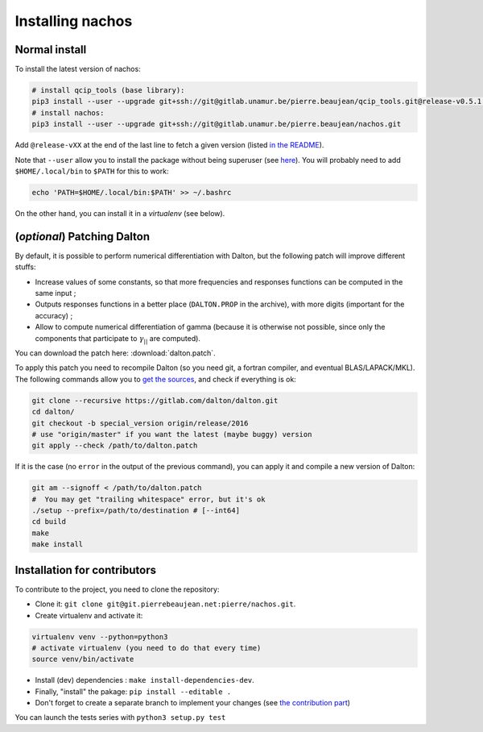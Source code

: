 =================
Installing nachos
=================

Normal install
--------------

To install the latest version of nachos:

.. code-block:: bash

  # install qcip_tools (base library):
  pip3 install --user --upgrade git+ssh://git@gitlab.unamur.be/pierre.beaujean/qcip_tools.git@release-v0.5.1.1
  # install nachos:
  pip3 install --user --upgrade git+ssh://git@gitlab.unamur.be/pierre.beaujean/nachos.git

Add ``@release-vXX`` at the end of the last line to fetch a given version (listed `in the README <https://gitlab.unamur.be/pierre.beaujean/nachos/blob/master/README.md>`_).


Note that ``--user`` allow you to install the package without being superuser (see `here <https://pip.pypa.io/en/stable/user_guide/#user-installs>`_).
You will probably need to add ``$HOME/.local/bin`` to ``$PATH`` for this to work:

.. code-block:: bash

  echo 'PATH=$HOME/.local/bin:$PATH' >> ~/.bashrc

On the other hand, you can install it in a *virtualenv* (see below).


(*optional*) Patching Dalton
----------------------------

By default, it is possible to perform numerical differentiation with Dalton, but the following patch will improve different stuffs:

+ Increase values of some constants, so that more frequencies and responses functions can be computed in the same input ;
+ Outputs responses functions in a better place (``DALTON.PROP`` in the archive), with more digits (important for the accuracy) ;
+ Allow to compute numerical differentiation of gamma (because it is otherwise not possible, since only the components that participate to :math:`\gamma_{||}` are computed).

You can download the patch here: :download:`dalton.patch`.

To apply this patch you need to recompile Dalton (so you need git, a fortran compiler, and eventual BLAS/LAPACK/MKL).
The following  commands allow you to `get the sources <https://gitlab.com/dalton/dalton>`_, and check if everything is ok:

.. code-block:: bash

  git clone --recursive https://gitlab.com/dalton/dalton.git
  cd dalton/
  git checkout -b special_version origin/release/2016
  # use "origin/master" if you want the latest (maybe buggy) version
  git apply --check /path/to/dalton.patch

If it is the case (no ``error`` in the output of the previous command), you can apply it and compile a new version of Dalton:

.. code-block:: bash

  git am --signoff < /path/to/dalton.patch
  #  You may get "trailing whitespace" error, but it's ok
  ./setup --prefix=/path/to/destination # [--int64]
  cd build
  make
  make install

Installation for contributors
-----------------------------

To contribute to the project, you need to clone the repository:

+ Clone it: ``git clone git@git.pierrebeaujean.net:pierre/nachos.git``.
+ Create virtualenv and activate it:

.. code-block:: bash

  virtualenv venv --python=python3
  # activate virtualenv (you need to do that every time)
  source venv/bin/activate

+ Install (dev) dependencies : ``make install-dependencies-dev``.
+ Finally, "install" the pakage: ``pip install --editable .``
+ Don't forget to create a separate branch to implement your changes (see `the contribution part <contributing.html>`_)

You can launch the tests series with ``python3 setup.py test``